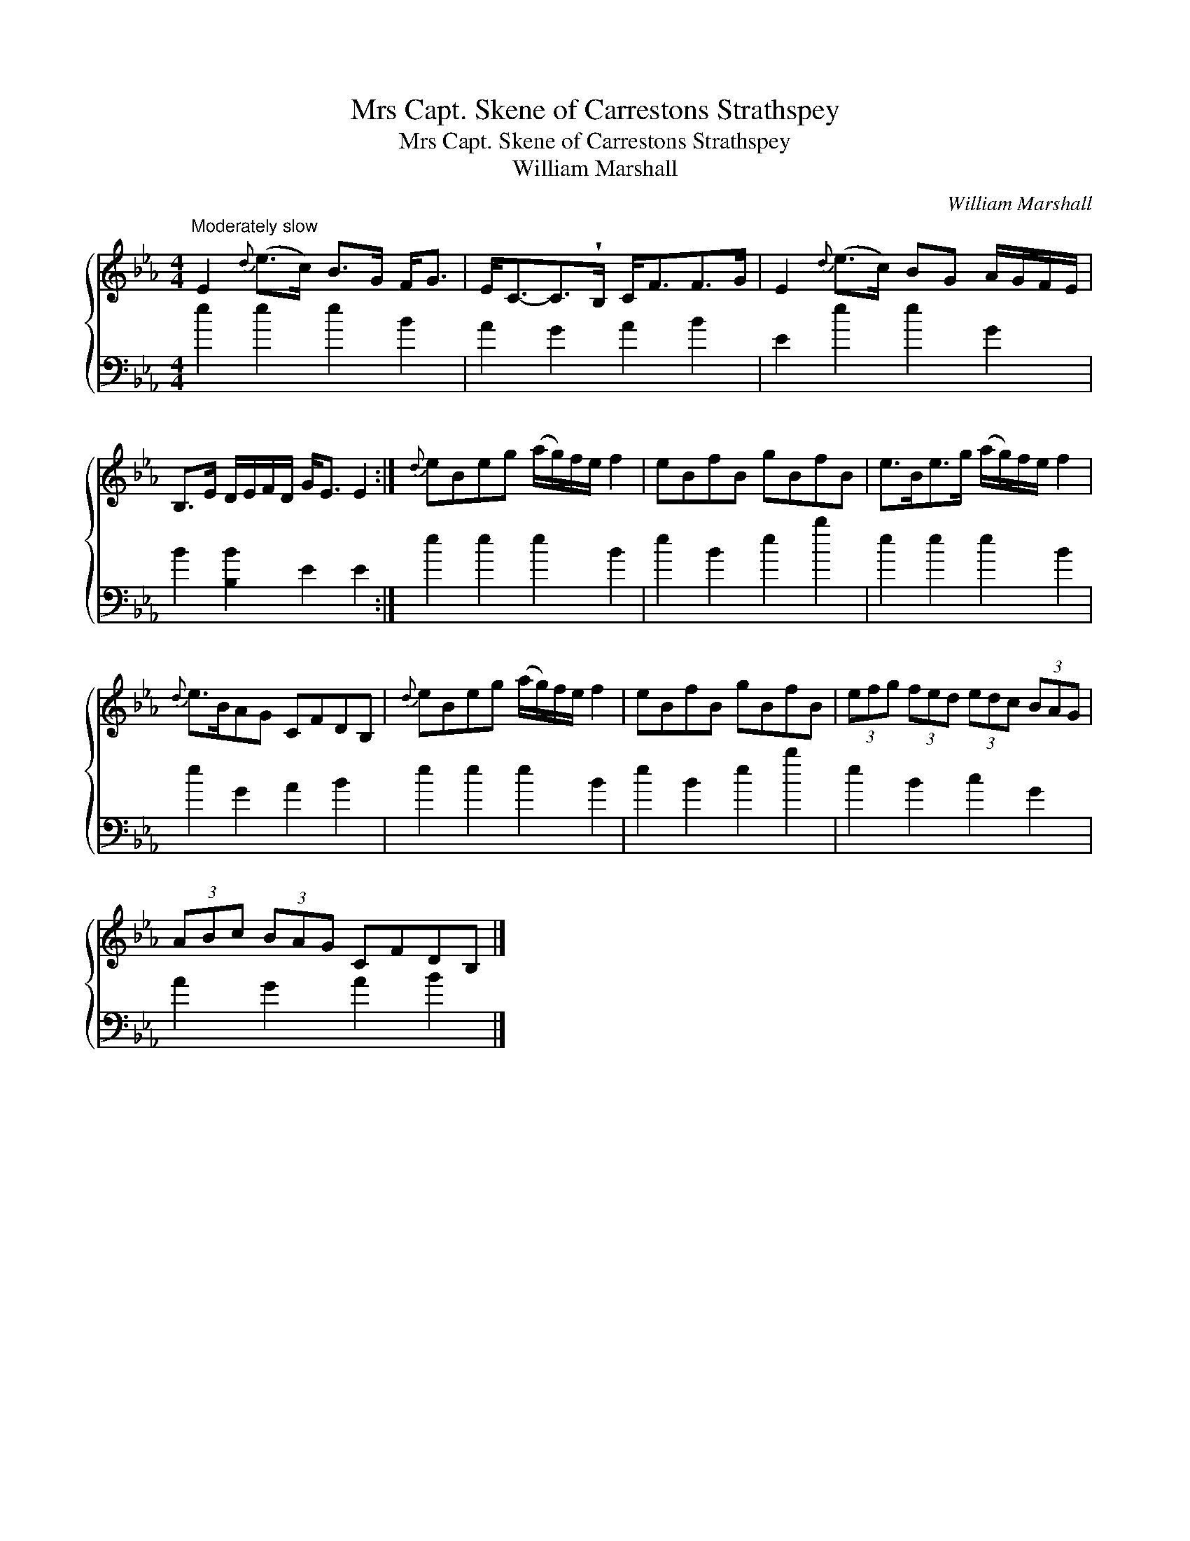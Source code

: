 X:1
T:Mrs Capt. Skene of Carrestons Strathspey
T:Mrs Capt. Skene of Carrestons Strathspey
T:William Marshall
C:William Marshall
%%score { 1 2 }
L:1/8
M:4/4
K:Eb
V:1 treble 
V:2 bass 
V:1
"^Moderately slow" E2{d} (e>c) B>G F<G | E<C-C>!wedge!B, C<FF>G | E2{d} (e>c) BG A/G/F/E/ | %3
 B,>E D/E/F/D/ G<E E2 :|{d} eBeg (a/g/)f/e/ f2 | eBfB gBfB | e>Be>g (a/g/)f/e/ f2 | %7
{d} e>BAG CFDB, |{d} eBeg (a/g/)f/e/ f2 | eBfB gBfB | (3efg (3fed (3edc (3BAG | %11
 (3ABc (3BAG CFDB, |] %12
V:2
 e2 e2 e2 B2 | A2 G2 A2 B2 | E2 e2 e2 G2 | B2 [B,B]2 E2 E2 :| e2 e2 e2 B2 | e2 B2 e2 b2 | %6
 e2 e2 e2 B2 | e2 G2 A2 B2 | e2 e2 e2 B2 | e2 B2 e2 b2 | e2 B2 c2 G2 | A2 G2 A2 B2 |] %12

